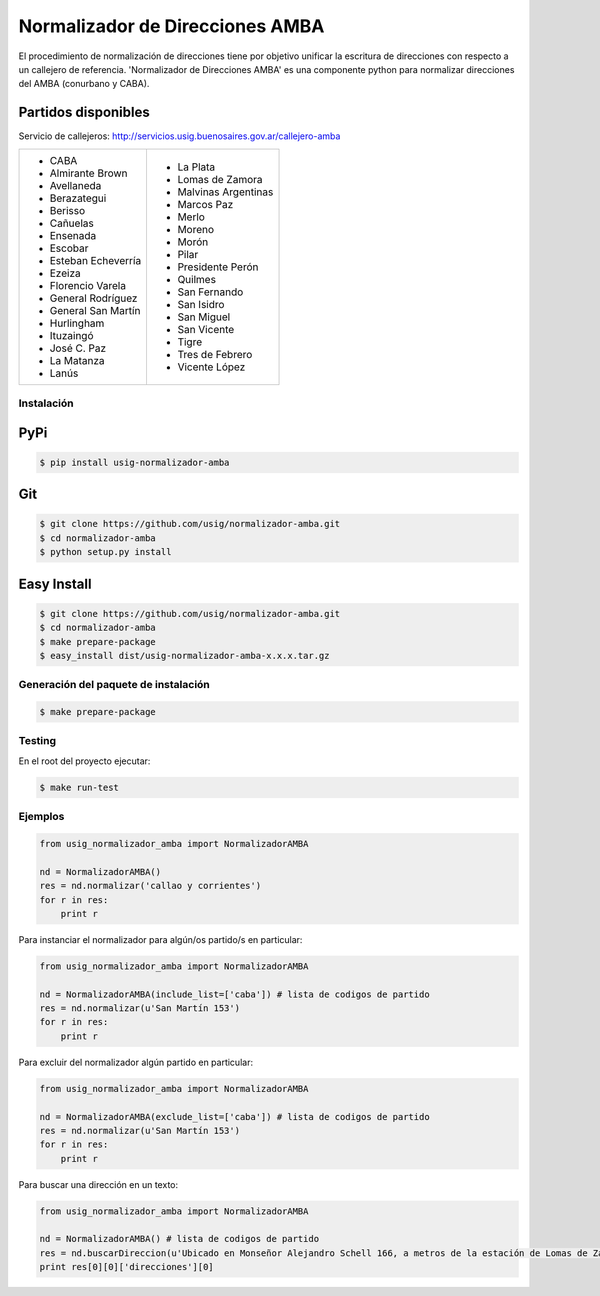 Normalizador de Direcciones AMBA
================================
El procedimiento de normalización de direcciones tiene por objetivo unificar la escritura de direcciones con respecto a un callejero de referencia.
'Normalizador de Direcciones AMBA' es una componente python para normalizar direcciones del AMBA (conurbano y CABA).

Partidos disponibles
~~~~~~~~~~~~~~~~~~~~
Servicio de callejeros: http://servicios.usig.buenosaires.gov.ar/callejero-amba

+-------------------------+-------------------------+
| * CABA                  | * La Plata              |
| * Almirante Brown       | * Lomas de Zamora       |
| * Avellaneda            | * Malvinas Argentinas   |
| * Berazategui           | * Marcos Paz            |
| * Berisso               | * Merlo                 |
| * Cañuelas              | * Moreno                |
| * Ensenada              | * Morón                 |
| * Escobar               | * Pilar                 |
| * Esteban Echeverría    | * Presidente Perón      |
| * Ezeiza                | * Quilmes               |
| * Florencio Varela      | * San Fernando          |
| * General Rodríguez     | * San Isidro            |
| * General San Martín    | * San Miguel            |
| * Hurlingham            | * San Vicente           |
| * Ituzaingó             | * Tigre                 |
| * José C. Paz           | * Tres de Febrero       |
| * La Matanza            | * Vicente López         |
| * Lanús                 |                         |
+-------------------------+-------------------------+


Instalación
-----------

PyPi
~~~~
.. code:: bash

    $ pip install usig-normalizador-amba

Git
~~~
.. code:: bash

    $ git clone https://github.com/usig/normalizador-amba.git
    $ cd normalizador-amba
    $ python setup.py install

Easy Install
~~~~~~~~~~~~
.. code:: bash

    $ git clone https://github.com/usig/normalizador-amba.git
    $ cd normalizador-amba
    $ make prepare-package
    $ easy_install dist/usig-normalizador-amba-x.x.x.tar.gz


Generación del paquete de instalación
-------------------------------------
.. code:: bash

    $ make prepare-package


Testing
-------
En el root del proyecto ejecutar:

.. code:: bash

    $ make run-test



Ejemplos
--------

.. code:: python
    
    from usig_normalizador_amba import NormalizadorAMBA

    nd = NormalizadorAMBA()
    res = nd.normalizar('callao y corrientes')
    for r in res:
        print r

Para instanciar el normalizador para algún/os partido/s en particular:

.. code:: python
    
    from usig_normalizador_amba import NormalizadorAMBA

    nd = NormalizadorAMBA(include_list=['caba']) # lista de codigos de partido
    res = nd.normalizar(u'San Martín 153')
    for r in res:
        print r


Para excluir del normalizador algún partido en particular:

.. code:: python
    
    from usig_normalizador_amba import NormalizadorAMBA

    nd = NormalizadorAMBA(exclude_list=['caba']) # lista de codigos de partido
    res = nd.normalizar(u'San Martín 153')
    for r in res:
        print r


Para buscar una dirección en un texto:

.. code:: python
    
    from usig_normalizador_amba import NormalizadorAMBA

    nd = NormalizadorAMBA() # lista de codigos de partido
    res = nd.buscarDireccion(u'Ubicado en Monseñor Alejandro Schell 166, a metros de la estación de Lomas de Zamora.')
    print res[0][0]['direcciones'][0]        
    